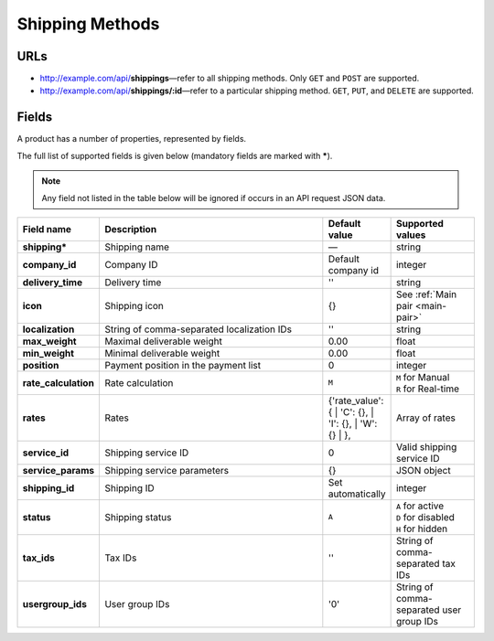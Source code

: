 ****************
Shipping Methods
****************

URLs
====

*   http://example.com/api/**shippings**—refer to all shipping methods. Only ``GET`` and ``POST`` are supported.
*   http://example.com/api/**shippings/:id**—refer to a particular shipping method. ``GET``, ``PUT``, and ``DELETE`` are supported.

Fields
======

A product has a number of properties, represented by fields.

The full list of supported fields is given below (mandatory fields are marked with **\***).

.. note:: Any field not listed in the table below will be ignored if occurs in an API request JSON data.

.. list-table::
    :header-rows: 1
    :stub-columns: 1
    :widths: 5 30 5 10

    *   -   Field name
        -   Description
        -   Default value
        -   Supported values
    *   -   shipping*
        -   Shipping name
        -   —
        -   string
    *   -   company_id
        -   Company ID
        -   Default company id
        -   integer
    *   -   delivery_time
        -   Delivery time
        -   ''
        -   string
    *   -   icon
        -   Shipping icon
        -   {}
        -   See :ref:`Main pair <main-pair>`
    *   -   localization
        -   String of comma-separated localization IDs
        -   ''
        -   string
    *   -   max_weight
        -   Maximal deliverable weight
        -   0.00
        -   float
    *   -   min_weight
        -   Minimal deliverable weight
        -   0.00
        -   float
    *   -   position
        -   Payment position in the payment list
        -   0
        -   integer
    *   -   rate_calculation
        -   Rate calculation
        -   ``M``
        -   | ``M`` for Manual
            | ``R`` for Real-time
    *   -   rates
        -   Rates
        -   {'rate_value': {
            | 'C': {},
            | 'I': {},
            | 'W': {}
            | },
        -   Array of rates
    *   -   service_id
        -   Shipping service ID
        -   0
        -   Valid shipping service ID
    *   -   service_params
        -   Shipping service parameters
        -   {}
        -   JSON object
    *   -   shipping_id
        -   Shipping ID
        -   Set automatically
        -   integer
    *   -   status
        -   | Shipping status
        -   ``A``
        -   | ``A`` for active
            | ``D`` for disabled
            | ``H`` for hidden
    *   -   tax_ids
        -   Tax IDs
        -   ''
        -   String of comma-separated tax IDs
    *   -   usergroup_ids
        -   User group IDs
        -   '0'
        -   String of comma-separated user group IDs

.. only:: addons

    Addons
    ------

    .. list-table::
        :header-rows: 0
        :stub-columns: 1
        :widths: 5 30 5 10

        *   -   supplier_id
            -   Supplier ID?
            -   —
            -   integer
